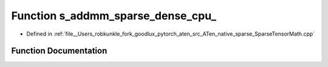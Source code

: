 .. _function_at__native__s_addmm_sparse_dense_cpu:

Function s_addmm_sparse_dense_cpu_
==================================

- Defined in :ref:`file__Users_robkunkle_fork_goodlux_pytorch_aten_src_ATen_native_sparse_SparseTensorMath.cpp`


Function Documentation
----------------------


.. doxygenfunction:: at::native::s_addmm_sparse_dense_cpu_
